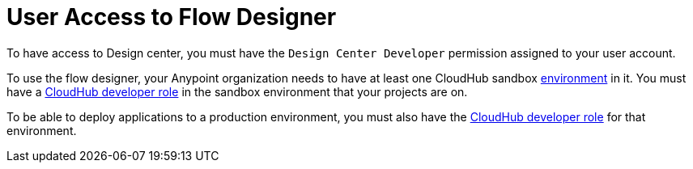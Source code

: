 = User Access to Flow Designer

To have access to Design center, you must have the `Design Center Developer` permission assigned to your user account.


To use the flow designer, your Anypoint organization needs to have at least one CloudHub sandbox link:/access-management/environments[environment] in it. You must have a link:/access-management/roles[CloudHub developer role] in the sandbox environment that your projects are on.

To be able to deploy applications to a production environment, you must also have the link:/access-management/roles[CloudHub developer role] for that environment.


////
API permission?

Exchange permissions?


////

